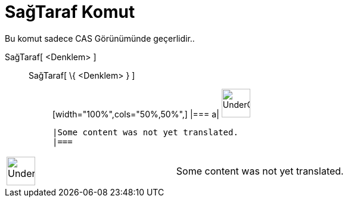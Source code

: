 = SağTaraf Komut
:page-en: commands/RightSide
ifdef::env-github[:imagesdir: /tr/modules/ROOT/assets/images]

Bu komut sadece CAS Görünümünde geçerlidir..

SağTaraf[ <Denklem> ]::
  SağTaraf[ \{ <Denklem> } ];;
  [width="100%",cols="50%,50%",]
  |===
  a|
  image:48px-UnderConstruction.png[UnderConstruction.png,width=48,height=48]

  |Some content was not yet translated.
  |===

[width="100%",cols="50%,50%",]
|===
a|
image:48px-UnderConstruction.png[UnderConstruction.png,width=48,height=48]

|Some content was not yet translated.
|===
